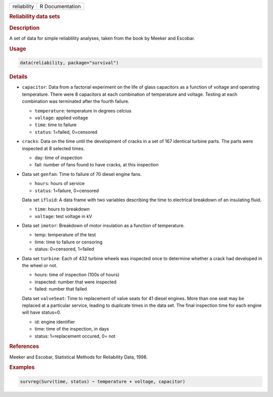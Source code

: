 .. container::

   =========== ===============
   reliability R Documentation
   =========== ===============

   .. rubric:: Reliability data sets
      :name: reliability

   .. rubric:: Description
      :name: description

   A set of data for simple reliablility analyses, taken from the book
   by Meeker and Escobar.

   .. rubric:: Usage
      :name: usage

   .. code:: R

      data(reliability, package="survival")

   .. rubric:: Details
      :name: details

   -  ``capacitor``: Data from a factorial experiment on the life of
      glass capacitors as a function of voltage and operating
      temperature. There were 8 capacitors at each combination of
      temperature and voltage. Testing at each combination was
      terminated after the fourth failure.

      -  ``temperature``: temperature in degrees celcius

      -  ``voltage``: applied voltage

      -  ``time``: time to failure

      -  ``status``: 1=failed, 0=censored

   -  ``cracks``: Data on the time until the development of cracks in a
      set of 167 identical turbine parts. The parts were inspected at 8
      selected times.

      -  day: time of inspection

      -  fail: number of fans found to have cracks, at this inspection

   -  Data set ``genfan``: Time to failure of 70 diesel engine fans.

      -  ``hours``: hours of service

      -  ``status``: 1=failure, 0=censored

      Data set ``ifluid``: A data frame with two variables describing
      the time to electrical breakdown of an insulating fluid.

      -  ``time``: hours to breakdown

      -  ``voltage``: test voltage in kV

   -  Data set ``imotor``: Breakdown of motor insulation as a function
      of temperature.

      -  temp: temperature of the test

      -  time: time to failure or censoring

      -  status: 0=censored, 1=failed

   -  Data set ``turbine``: Each of 432 turbine wheels was inspected
      once to determine whether a crack had developed in the wheel or
      not.

      -  hours: time of inspection (100s of hours)

      -  inspected: number that were inspected

      -  failed: number that failed

      Data set ``valveSeat``: Time to replacement of valve seats for 41
      diesel engines. More than one seat may be replaced at a particular
      service, leading to duplicate times in the data set. The final
      inspection time for each engine will have status=0.

      -  id: engine identifier

      -  time: time of the inspection, in days

      -  status: 1=replacement occured, 0= not

   .. rubric:: References
      :name: references

   Meeker and Escobar, Statistical Methods for Reliability Data, 1998.

   .. rubric:: Examples
      :name: examples

   .. code:: R

      survreg(Surv(time, status) ~ temperature + voltage, capacitor)
